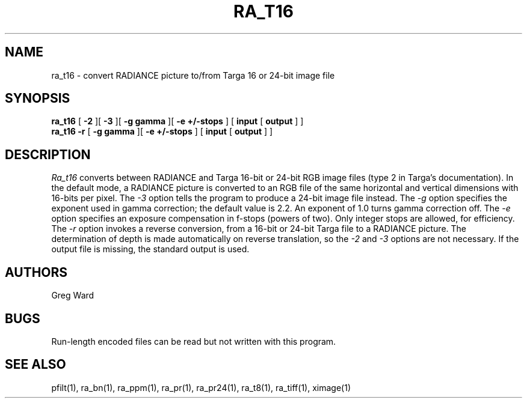 .\" RCSid "$Id"
.TH RA_T16 1 11/15/93 RADIANCE
.SH NAME
ra_t16 - convert RADIANCE picture to/from Targa 16 or 24-bit image file
.SH SYNOPSIS
.B ra_t16
[
.B \-2
][
.B \-3
][
.B "\-g gamma"
][
.B "\-e +/-stops"
]
[
.B input
[
.B output
]
]
.br
.B ra_t16
.B \-r
[
.B "\-g gamma"
][
.B "\-e +/-stops"
]
[
.B input
[
.B output
]
]
.SH DESCRIPTION
.I Ra_t16
converts between RADIANCE and Targa 16-bit or 24-bit RGB image files
(type 2 in Targa's documentation).
In the default mode, a RADIANCE picture is converted to an
RGB file of the same horizontal and vertical dimensions with
16-bits per pixel.
The
.I \-3
option tells the program to produce a 24-bit image file instead.
The
.I \-g
option specifies the exponent used in gamma correction;
the default value is 2.2.
An exponent of 1.0 turns gamma correction off.
The
.I \-e
option specifies an exposure compensation in f-stops (powers of two).
Only integer stops are allowed, for efficiency.
The
.I \-r
option invokes a reverse conversion, from a 16-bit or 24-bit
Targa file to a RADIANCE picture.
The determination of depth is made automatically on reverse
translation, so the
.I \-2
and
.I \-3
options are not necessary.
If the output file is missing, the standard output is used.
.SH AUTHORS
Greg Ward
.SH BUGS
Run-length encoded files can be read but not written with this
program.
.SH "SEE ALSO"
pfilt(1), ra_bn(1), ra_ppm(1), ra_pr(1), ra_pr24(1),
ra_t8(1), ra_tiff(1), ximage(1)
